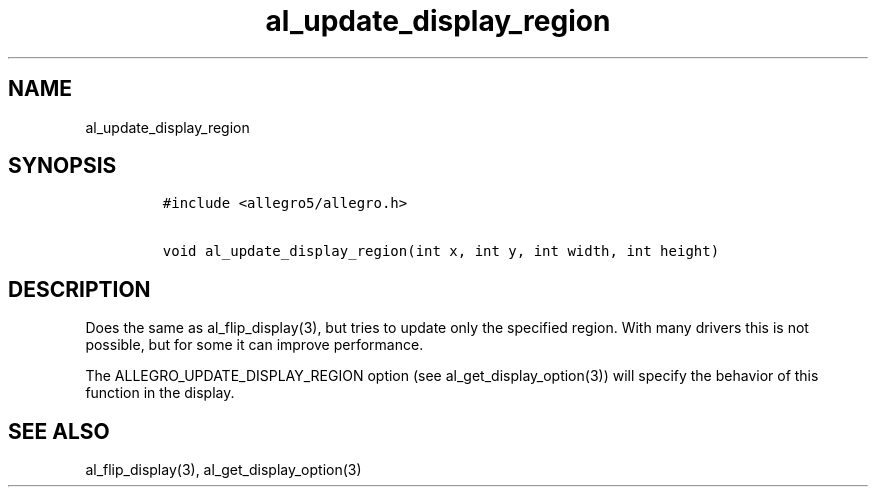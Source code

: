 .TH al_update_display_region 3 "" "Allegro reference manual"
.SH NAME
.PP
al_update_display_region
.SH SYNOPSIS
.IP
.nf
\f[C]
#include\ <allegro5/allegro.h>

void\ al_update_display_region(int\ x,\ int\ y,\ int\ width,\ int\ height)
\f[]
.fi
.SH DESCRIPTION
.PP
Does the same as al_flip_display(3), but tries to update only the
specified region.
With many drivers this is not possible, but for some it can improve
performance.
.PP
The ALLEGRO_UPDATE_DISPLAY_REGION option (see
al_get_display_option(3)) will specify the behavior of this
function in the display.
.SH SEE ALSO
.PP
al_flip_display(3), al_get_display_option(3)
